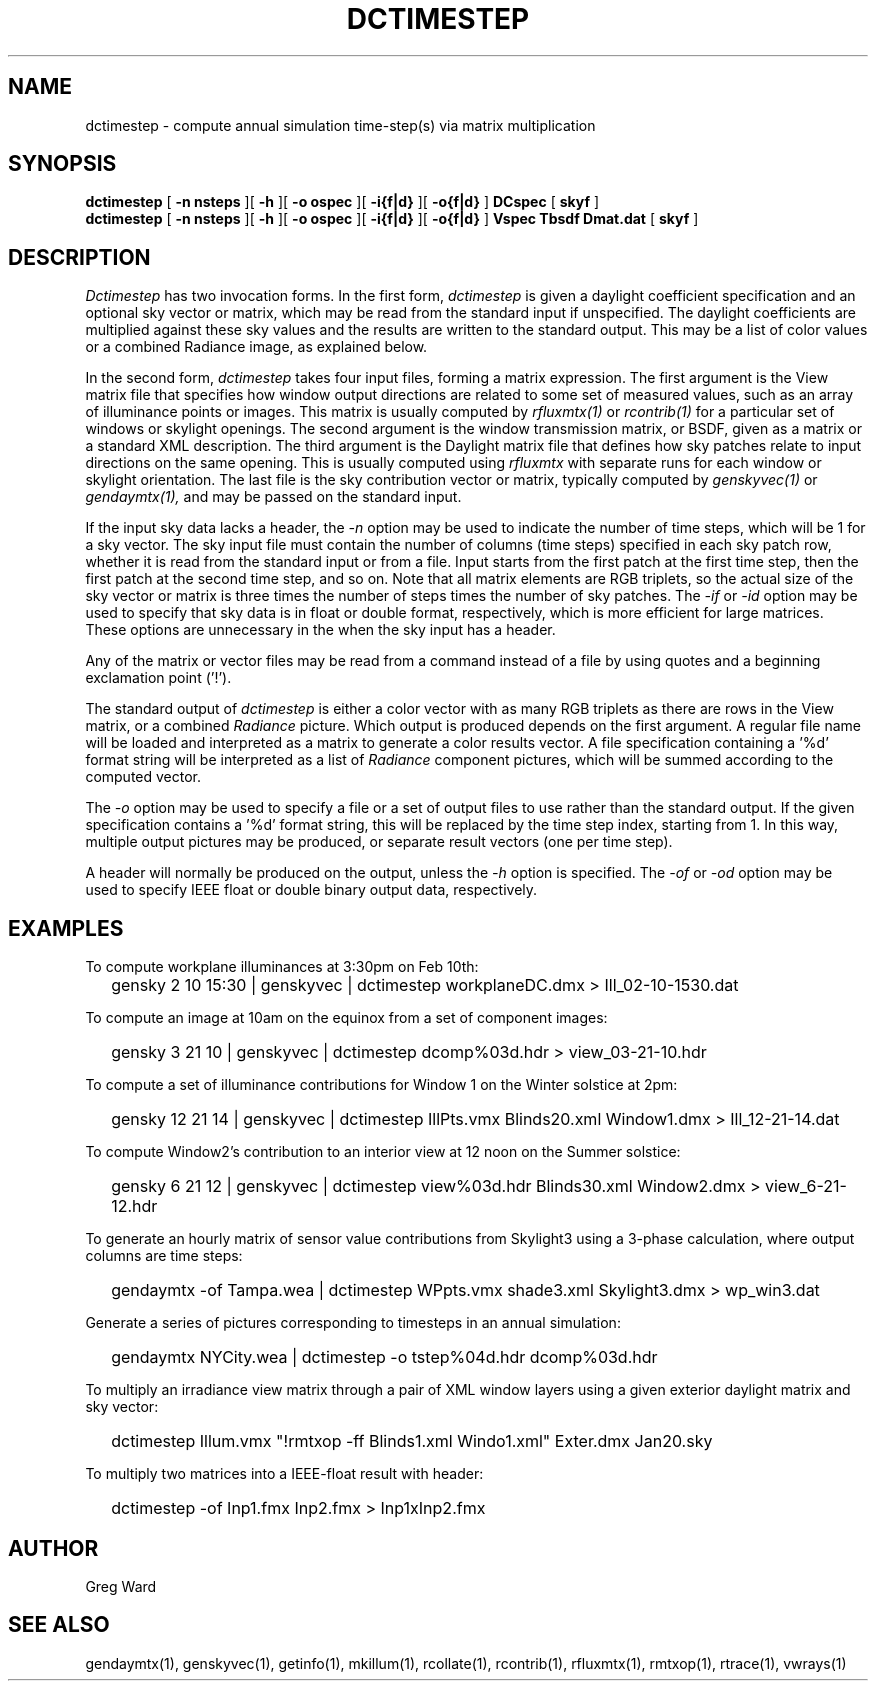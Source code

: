 .\" RCSid $Id: dctimestep.1,v 1.12 2015/07/14 16:08:28 greg Exp $"
.TH DCTIMESTEP 1 12/09/09 RADIANCE
.SH NAME
dctimestep - compute annual simulation time-step(s) via matrix multiplication
.SH SYNOPSIS
.B dctimestep
[
.B "\-n nsteps"
][
.B "\-h"
][
.B "\-o ospec"
][
.B "\-i{f|d}
][
.B "\-o{f|d}
]
.B DCspec
[
.B skyf
]
.br
.B dctimestep
[
.B "\-n nsteps"
][
.B "\-h"
][
.B "\-o ospec"
][
.B "\-i{f|d}
][
.B "\-o{f|d}
]
.B Vspec
.B Tbsdf
.B Dmat.dat
[
.B skyf
]
.SH DESCRIPTION
.I Dctimestep
has two invocation forms.
In the first form,
.I dctimestep
is given a daylight coefficient specification and an optional sky
vector or matrix, which may be read from the standard input if unspecified.
The daylight coefficients are multiplied against these sky values
and the results are written to the standard output.
This may be a list of color values or a combined Radiance image,
as explained below.
.PP
In the second form,
.I dctimestep
takes four input files, forming a matrix expression.
The first argument is the View matrix file that specifies how window output
directions are related to some set of measured values, such as an array of
illuminance points or images.
This matrix is usually computed by
.I rfluxmtx(1)
or
.I rcontrib(1)
for a particular set of windows or skylight openings.
The second argument is the window transmission matrix, or BSDF, given as
a matrix or a standard XML description.
The third argument is the Daylight matrix file that defines how sky patches
relate to input directions on the same opening.
This is usually computed using
.I rfluxmtx
with separate runs for each window or skylight orientation.
The last file is the sky contribution vector or matrix,
typically computed by
.I genskyvec(1)
or
.I gendaymtx(1),
and may be passed on the standard input.
.PP
If the input sky data lacks a header, the
.I \-n
option may be used to indicate the number of time steps, which
will be 1 for a sky vector.
The sky input file must contain the number of
columns (time steps) specified in each sky patch row,
whether it is read from the standard input or from a file.
Input starts from the first patch at the first time step, then the
first patch at the second time step, and so on.
Note that all matrix elements are RGB triplets, so the actual size
of the sky vector or matrix is three times the number of steps times
the number of sky patches.
The
.I \-if
or
.I \-id
option may be used to specify that sky data is in float or double
format, respectively, which is more efficient for large matrices.
These options are unnecessary in the when the sky
input has a header.
.PP
Any of the matrix or vector files may be read from a command
instead of a file by
using quotes and a beginning exclamation point ('!').
.PP
The standard output of
.I dctimestep
is either a color vector with as many RGB triplets
as there are rows in the View matrix, or a combined
.I Radiance
picture.
Which output is produced depends on the first argument.
A regular file name will be loaded and interpreted as a matrix to
generate a color results vector.
A file specification containing a '%d' format string will be
interpreted as a list of
.I Radiance
component pictures, which will be summed according to the computed
vector.
.PP
The
.I \-o
option may be used to specify a file or a set of output files
to use rather than the standard output.
If the given specification contains a '%d' format string, this
will be replaced by the time step index, starting from 1.
In this way, multiple output pictures may be produced,
or separate result vectors (one per time step).
.PP
A header will normally be produced on the output, unless the
.I \-h
option is specified.
The
.I \-of
or
.I \-od
option may be used to specify IEEE float or double binary output
data, respectively.
.SH EXAMPLES
To compute workplane illuminances at 3:30pm on Feb 10th:
.IP "" .2i
gensky 2 10 15:30 | genskyvec | dctimestep workplaneDC.dmx > Ill_02-10-1530.dat
.PP
To compute an image at 10am on the equinox from a set of component images:
.IP "" .2i
gensky 3 21 10 | genskyvec | dctimestep dcomp%03d.hdr > view_03-21-10.hdr
.PP
To compute a set of illuminance contributions for Window 1 on
the Winter solstice at 2pm:
.IP "" .2i
gensky 12 21 14 | genskyvec | dctimestep IllPts.vmx Blinds20.xml Window1.dmx > Ill_12-21-14.dat
.PP
To compute Window2's contribution to an interior view at 12 noon on the Summer solstice:
.IP "" .2i
gensky 6 21 12 | genskyvec | dctimestep view%03d.hdr Blinds30.xml
Window2.dmx > view_6-21-12.hdr
.PP
To generate an hourly matrix of sensor value contributions from Skylight3
using a 3-phase calculation, where output columns are time steps:
.IP "" .2i
gendaymtx -of Tampa.wea | dctimestep WPpts.vmx
shade3.xml Skylight3.dmx > wp_win3.dat
.PP
Generate a series of pictures corresponding to timesteps
in an annual simulation:
.IP "" .2i
gendaymtx NYCity.wea | dctimestep -o tstep%04d.hdr dcomp%03d.hdr
.PP
To multiply an irradiance view matrix through a pair of XML window layers using
a given exterior daylight matrix and sky vector:
.IP "" .2i
dctimestep Illum.vmx "!rmtxop -ff Blinds1.xml Windo1.xml" Exter.dmx Jan20.sky
.PP
To multiply two matrices into a IEEE-float result with header:
.IP "" .2i
dctimestep -of Inp1.fmx Inp2.fmx > Inp1xInp2.fmx
.SH AUTHOR
Greg Ward
.SH "SEE ALSO"
gendaymtx(1), genskyvec(1), getinfo(1),
mkillum(1), rcollate(1), rcontrib(1),
rfluxmtx(1), rmtxop(1), rtrace(1), vwrays(1)
